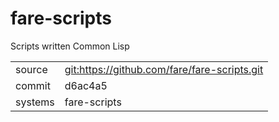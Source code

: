 * fare-scripts

Scripts written Common Lisp

|---------+----------------------------------------------|
| source  | git:https://github.com/fare/fare-scripts.git |
| commit  | d6ac4a5                                      |
| systems | fare-scripts                                 |
|---------+----------------------------------------------|
